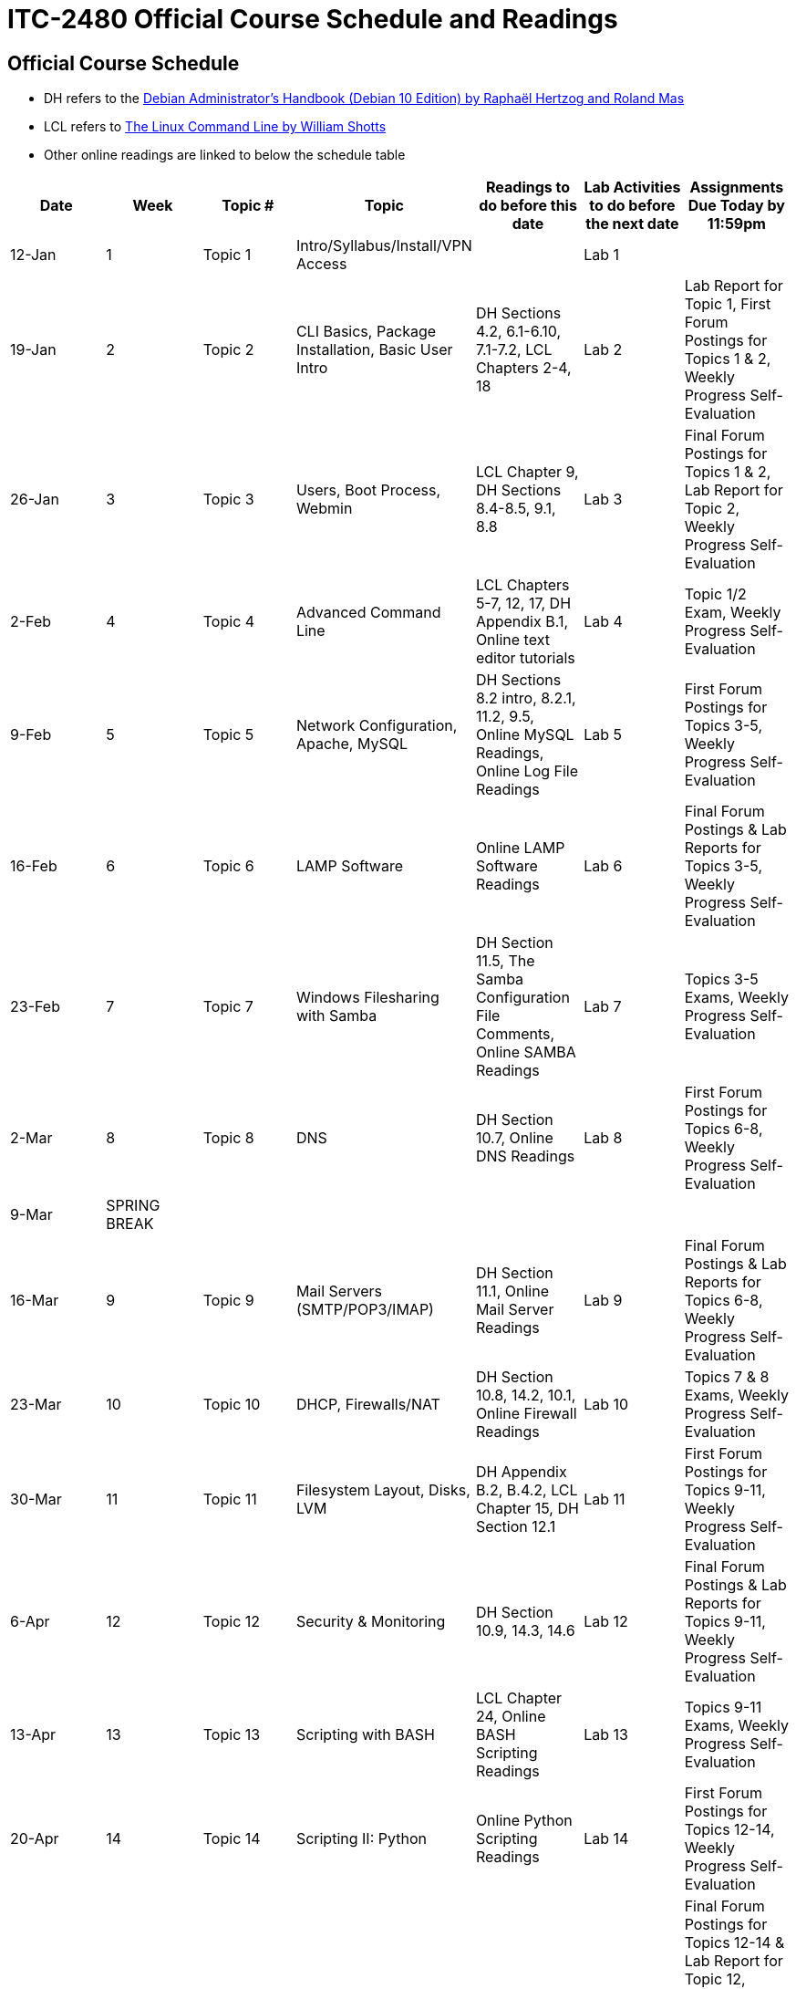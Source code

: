 = ITC-2480 Official Course Schedule and Readings

== Official Course Schedule
* DH refers to the https://debian-handbook.info/get/now/[Debian Administrator's Handbook (Debian 10 Edition) by Raphaël Hertzog and Roland Mas]
* LCL refers to http://sourceforge.net/projects/linuxcommand/files/TLCL/19.01/TLCL-19.01.pdf/download[The Linux Command Line by William Shotts]
* Other online readings are linked to below the schedule table

[options="header"]
|===
|Date |Week |Topic # |Topic |Readings to do before this date |Lab Activities to do before the next date |Assignments Due Today by 11:59pm
|12-Jan
|1
|Topic 1
|Intro/Syllabus/Install/VPN Access
|
|Lab 1
|
|19-Jan
|2
|Topic 2
|CLI Basics, Package Installation, Basic User Intro
|DH Sections 4.2, 6.1-6.10, 7.1-7.2, LCL Chapters 2-4, 18
|Lab 2
|Lab Report for Topic 1, First Forum Postings for Topics 1 & 2, Weekly Progress Self-Evaluation
|26-Jan
|3
|Topic 3
|Users, Boot Process, Webmin
|LCL Chapter 9, DH Sections 8.4-8.5, 9.1, 8.8
|Lab 3
|Final Forum Postings for Topics 1 & 2, Lab Report for Topic 2, Weekly Progress Self-Evaluation
|2-Feb
|4
|Topic 4
|Advanced Command Line
|LCL Chapters 5-7, 12, 17, DH Appendix B.1, Online text editor tutorials
|Lab 4
|Topic 1/2 Exam, Weekly Progress Self-Evaluation
|9-Feb
|5
|Topic 5
|Network Configuration, Apache, MySQL
|DH Sections 8.2 intro, 8.2.1, 11.2, 9.5, Online MySQL Readings, Online Log File Readings
|Lab 5
|First Forum Postings for Topics 3-5, Weekly Progress Self-Evaluation
|16-Feb
|6
|Topic 6
|LAMP Software
|Online LAMP Software Readings
|Lab 6
|Final Forum Postings & Lab Reports for Topics 3-5, Weekly Progress Self-Evaluation
|23-Feb
|7
|Topic 7
|Windows Filesharing with Samba
|DH Section 11.5, The Samba Configuration File Comments, Online SAMBA Readings
|Lab 7
|Topics 3-5 Exams, Weekly Progress Self-Evaluation
|2-Mar
|8
|Topic 8
|DNS
|DH Section 10.7, Online DNS Readings
|Lab 8
|First Forum Postings for Topics 6-8, Weekly Progress Self-Evaluation
|9-Mar
|SPRING BREAK
|
|
|
|
|
|16-Mar
|9
|Topic 9
|Mail Servers (SMTP/POP3/IMAP)
|DH Section 11.1, Online Mail Server Readings
|Lab 9
|Final Forum Postings & Lab Reports for Topics 6-8, Weekly Progress Self-Evaluation
|23-Mar
|10
|Topic 10
|DHCP, Firewalls/NAT
|DH Section 10.8, 14.2, 10.1, Online Firewall Readings
|Lab 10
|Topics 7 & 8 Exams, Weekly Progress Self-Evaluation
|30-Mar
|11
|Topic 11
|Filesystem Layout, Disks, LVM
|DH Appendix B.2, B.4.2, LCL Chapter 15, DH Section 12.1
|Lab 11
|First Forum Postings for Topics 9-11, Weekly Progress Self-Evaluation
|6-Apr
|12
|Topic 12
|Security & Monitoring
|DH Section 10.9, 14.3, 14.6
|Lab 12
|Final Forum Postings & Lab Reports for Topics 9-11, Weekly Progress Self-Evaluation
|13-Apr
|13
|Topic 13
|Scripting with BASH
|LCL Chapter 24, Online BASH Scripting Readings
|Lab 13
|Topics 9-11 Exams, Weekly Progress Self-Evaluation
|20-Apr
|14
|Topic 14
|Scripting II: Python
|Online Python Scripting Readings
|Lab 14
|First Forum Postings for Topics 12-14, Weekly Progress Self-Evaluation
|27-Apr
|15
|
|Catch Up / Final Skills Practice
|
|
|Final Forum Postings for Topics 12-14 & Lab Report for Topic 12, Weekly Progress Self-Evaluation NOTE: Access to your VM will end Apr 29 so that it can be prepared for the skills exam which is open Apr 30- May 4
|
|4-May
|16
|Topic 15
|Final Skills Exam (Opens Apr 30)
|
|Final Skills Exam Due Tonight
|Topic 13-14 Lab Report, Topic 12-14 Exams, Final Skills Exam
|11-May
|FE Week
|Topic 15
|Final Written Exam
|
|
|Final Written Exam
|===

== Online Readings
=== Online Text Editor Tutorials
* http://staffwww.fullcoll.edu/sedwards/Nano/IntroToNano.html[Introduction to Nano]
* http://www.washington.edu/computing/unix/vi.html[Using Vi]

=== Online MySQL Readings
* http://www.guru99.com/introduction-to-database-sql.html[What is a database? & What is SQL?]
* http://zetcode.com/databases/mysqltutorial/introduction/[Introduction to MySQL]
* http://zetcode.com/databases/mysqltutorial/firststeps/[First Steps in MySQL]
* http://zetcode.com/databases/mysqltutorial/quick/[MySQL Quick Tutorial]

=== Online Log File Readings
* https://help.ubuntu.com/community/LinuxLogFiles[Ubuntu Documentation: Linux Log Files]

=== Online LAMP Software Readings
* http://www.serverwatch.com/tutorials/article.php/3567741/Understanding-LAMP.htm[Understanding LAMP (All 3 Pages)]
* https://www.linode.com/docs/websites/apache-tips-and-tricks/apache-configuration-basics[Apache Configuration Basics]
* https://code.tutsplus.com/articles/apache-2-basic-configuration-on-unix-like-systems--net-26607[Apache 2 Basic Configuration on Unix-Like Systems]
* https://codex.wordpress.org/Installing_WordPress[Installing WordPress]

=== Online SAMBA Readings
* https://ubuntu.com/server/docs/samba-file-server[Introduction to SAMBA]
* https://ubuntu.com/server/docs/samba-file-server[SAMBA Fileserver Configuration]

=== Online DNS Readings
* http://www.zytrax.com/books/dns/ch2/[DNS Concepts]
* http://www.zytrax.com/books/dns/ch4/[DNS Configuration Types]
* http://www.zytrax.com/books/dns/ch8/[DNS Zone Records]

=== Online Mail Server Readings
* https://help.ubuntu.com/community/PostfixBasicSetupHowto[Postfix Basic Setup]

=== Online Firewall Readings
* https://computingforgeeks.com/how-to-install-and-configure-firewalld-on-debian/[How to Install and Configure Firewalld on Debian]
* https://linuxconfig.org/introduction-to-firewalld-and-firewall-cmd-command-on-linux[Introduction to firewalld and firewall-cmd command on Linux]

=== Online BASH Scripting Readings
* http://tldp.org/HOWTO/Bash-Prog-Intro-HOWTO.html[BASH Programming HOWTO]

=== Online Python Scripting Readings
* https://folk.idi.ntnu.no/mlh/hetland_org/writing/instant-hacking.html[Python Instant Hacking]
* https://web.archive.org/web/20210424072311/http://www.dreamsyssoft.com/python-scripting-tutorial/index.php[dreamsys Python Scripting Tutorial]

[%hardbreaks]
Document Build Time: {localdatetime}
Page Version: {page-component-version}